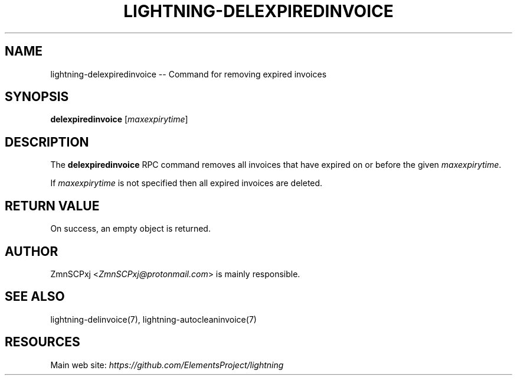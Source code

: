 .\" -*- mode: troff; coding: utf-8 -*-
.TH "LIGHTNING-DELEXPIREDINVOICE" "7" "" "Core Lightning v0.12.1" ""
.SH
NAME
.LP
lightning-delexpiredinvoice -- Command for removing expired invoices
.SH
SYNOPSIS
.LP
\fBdelexpiredinvoice\fR [\fImaxexpirytime\fR]
.SH
DESCRIPTION
.LP
The \fBdelexpiredinvoice\fR RPC command removes all invoices that have
expired on or before the given \fImaxexpirytime\fR.
.PP
If \fImaxexpirytime\fR is not specified then all expired invoices are
deleted.
.SH
RETURN VALUE
.LP
On success, an empty object is returned.
.SH
AUTHOR
.LP
ZmnSCPxj <\fIZmnSCPxj@protonmail.com\fR> is mainly responsible.
.SH
SEE ALSO
.LP
lightning-delinvoice(7), lightning-autocleaninvoice(7)
.SH
RESOURCES
.LP
Main web site: \fIhttps://github.com/ElementsProject/lightning\fR
\" SHA256STAMP:2031d3fefe84dc6d2f62a881142fa8021b70f5467a6e5b974471ca37a0657c69
